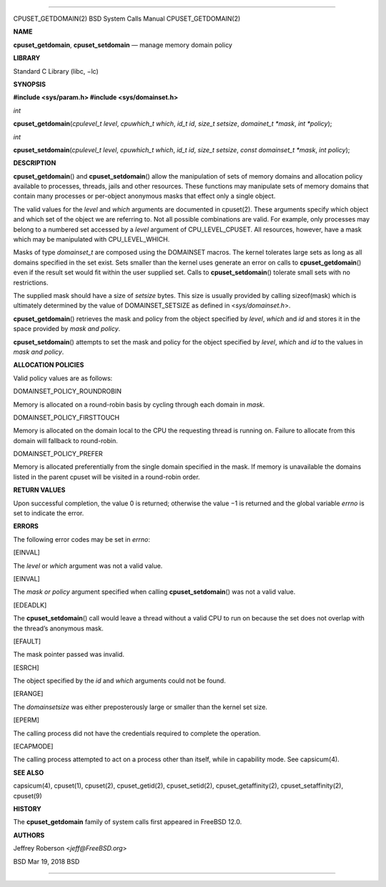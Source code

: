 --------------

CPUSET_GETDOMAIN(2) BSD System Calls Manual CPUSET_GETDOMAIN(2)

**NAME**

**cpuset_getdomain**, **cpuset_setdomain** — manage memory domain policy

**LIBRARY**

Standard C Library (libc, −lc)

**SYNOPSIS**

**#include <sys/param.h>
#include <sys/domainset.h>**

*int*

**cpuset_getdomain**\ (*cpulevel_t level*, *cpuwhich_t which*,
*id_t id*, *size_t setsize*, *domainet_t *mask*, *int *policy*);

*int*

**cpuset_setdomain**\ (*cpulevel_t level*, *cpuwhich_t which*,
*id_t id*, *size_t setsize*, *const domainset_t *mask*, *int policy*);

**DESCRIPTION**

**cpuset_getdomain**\ () and **cpuset_setdomain**\ () allow the
manipulation of sets of memory domains and allocation policy available
to processes, threads, jails and other resources. These functions may
manipulate sets of memory domains that contain many processes or
per-object anonymous masks that effect only a single object.

The valid values for the *level* and *which* arguments are documented in
cpuset(2). These arguments specify which object and which set of the
object we are referring to. Not all possible combinations are valid. For
example, only processes may belong to a numbered set accessed by a
*level* argument of CPU_LEVEL_CPUSET. All resources, however, have a
mask which may be manipulated with CPU_LEVEL_WHICH.

Masks of type *domainset_t* are composed using the DOMAINSET macros. The
kernel tolerates large sets as long as all domains specified in the set
exist. Sets smaller than the kernel uses generate an error on calls to
**cpuset_getdomain**\ () even if the result set would fit within the
user supplied set. Calls to **cpuset_setdomain**\ () tolerate small sets
with no restrictions.

The supplied mask should have a size of *setsize* bytes. This size is
usually provided by calling sizeof(mask) which is ultimately determined
by the value of DOMAINSET_SETSIZE as defined in <*sys/domainset.h*>.

**cpuset_getdomain**\ () retrieves the mask and policy from the object
specified by *level*, *which* and *id* and stores it in the space
provided by *mask and policy*.

**cpuset_setdomain**\ () attempts to set the mask and policy for the
object specified by *level*, *which* and *id* to the values in *mask and
policy*.

**ALLOCATION POLICIES**

Valid policy values are as follows:

DOMAINSET_POLICY_ROUNDROBIN

Memory is allocated on a round-robin basis by cycling through each
domain in *mask*.

DOMAINSET_POLICY_FIRSTTOUCH

Memory is allocated on the domain local to the CPU the requesting thread
is running on. Failure to allocate from this domain will fallback to
round-robin.

DOMAINSET_POLICY_PREFER

Memory is allocated preferentially from the single domain specified in
the mask. If memory is unavailable the domains listed in the parent
cpuset will be visited in a round-robin order.

**RETURN VALUES**

Upon successful completion, the value 0 is returned; otherwise the
value −1 is returned and the global variable *errno* is set to indicate
the error.

**ERRORS**

The following error codes may be set in *errno*:

[EINVAL]

The *level* or *which* argument was not a valid value.

[EINVAL]

The *mask or policy* argument specified when calling
**cpuset_setdomain**\ () was not a valid value.

[EDEADLK]

The **cpuset_setdomain**\ () call would leave a thread without a valid
CPU to run on because the set does not overlap with the thread’s
anonymous mask.

[EFAULT]

The mask pointer passed was invalid.

[ESRCH]

The object specified by the *id* and *which* arguments could not be
found.

[ERANGE]

The *domainsetsize* was either preposterously large or smaller than the
kernel set size.

[EPERM]

The calling process did not have the credentials required to complete
the operation.

[ECAPMODE]

The calling process attempted to act on a process other than itself,
while in capability mode. See capsicum(4).

**SEE ALSO**

capsicum(4), cpuset(1), cpuset(2), cpuset_getid(2), cpuset_setid(2),
cpuset_getaffinity(2), cpuset_setaffinity(2), cpuset(9)

**HISTORY**

The **cpuset_getdomain** family of system calls first appeared in
FreeBSD 12.0.

**AUTHORS**

Jeffrey Roberson <*jeff@FreeBSD.org*>

BSD Mar 19, 2018 BSD

--------------

.. Copyright (c) 1990, 1991, 1993
..	The Regents of the University of California.  All rights reserved.
..
.. This code is derived from software contributed to Berkeley by
.. Chris Torek and the American National Standards Committee X3,
.. on Information Processing Systems.
..
.. Redistribution and use in source and binary forms, with or without
.. modification, are permitted provided that the following conditions
.. are met:
.. 1. Redistributions of source code must retain the above copyright
..    notice, this list of conditions and the following disclaimer.
.. 2. Redistributions in binary form must reproduce the above copyright
..    notice, this list of conditions and the following disclaimer in the
..    documentation and/or other materials provided with the distribution.
.. 3. Neither the name of the University nor the names of its contributors
..    may be used to endorse or promote products derived from this software
..    without specific prior written permission.
..
.. THIS SOFTWARE IS PROVIDED BY THE REGENTS AND CONTRIBUTORS ``AS IS'' AND
.. ANY EXPRESS OR IMPLIED WARRANTIES, INCLUDING, BUT NOT LIMITED TO, THE
.. IMPLIED WARRANTIES OF MERCHANTABILITY AND FITNESS FOR A PARTICULAR PURPOSE
.. ARE DISCLAIMED.  IN NO EVENT SHALL THE REGENTS OR CONTRIBUTORS BE LIABLE
.. FOR ANY DIRECT, INDIRECT, INCIDENTAL, SPECIAL, EXEMPLARY, OR CONSEQUENTIAL
.. DAMAGES (INCLUDING, BUT NOT LIMITED TO, PROCUREMENT OF SUBSTITUTE GOODS
.. OR SERVICES; LOSS OF USE, DATA, OR PROFITS; OR BUSINESS INTERRUPTION)
.. HOWEVER CAUSED AND ON ANY THEORY OF LIABILITY, WHETHER IN CONTRACT, STRICT
.. LIABILITY, OR TORT (INCLUDING NEGLIGENCE OR OTHERWISE) ARISING IN ANY WAY
.. OUT OF THE USE OF THIS SOFTWARE, EVEN IF ADVISED OF THE POSSIBILITY OF
.. SUCH DAMAGE.

